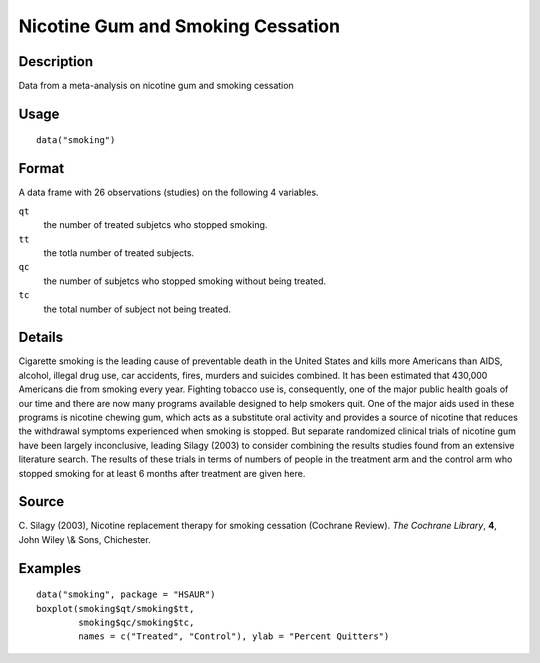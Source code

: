 +--------------------------------------+--------------------------------------+
| smoking                              |
| R Documentation                      |
+--------------------------------------+--------------------------------------+

Nicotine Gum and Smoking Cessation
----------------------------------

Description
~~~~~~~~~~~

Data from a meta-analysis on nicotine gum and smoking cessation

Usage
~~~~~

::

    data("smoking")

Format
~~~~~~

A data frame with 26 observations (studies) on the following 4
variables.

``qt``
    the number of treated subjetcs who stopped smoking.

``tt``
    the totla number of treated subjects.

``qc``
    the number of subjetcs who stopped smoking without being treated.

``tc``
    the total number of subject not being treated.

Details
~~~~~~~

Cigarette smoking is the leading cause of preventable death in the
United States and kills more Americans than AIDS, alcohol, illegal drug
use, car accidents, fires, murders and suicides combined. It has been
estimated that 430,000 Americans die from smoking every year. Fighting
tobacco use is, consequently, one of the major public health goals of
our time and there are now many programs available designed to help
smokers quit. One of the major aids used in these programs is nicotine
chewing gum, which acts as a substitute oral activity and provides a
source of nicotine that reduces the withdrawal symptoms experienced when
smoking is stopped. But separate randomized clinical trials of nicotine
gum have been largely inconclusive, leading Silagy (2003) to consider
combining the results studies found from an extensive literature search.
The results of these trials in terms of numbers of people in the
treatment arm and the control arm who stopped smoking for at least 6
months after treatment are given here.

Source
~~~~~~

C. Silagy (2003), Nicotine replacement therapy for smoking cessation
(Cochrane Review). *The Cochrane Library*, **4**, John Wiley \\& Sons,
Chichester.

Examples
~~~~~~~~

::


      data("smoking", package = "HSAUR")
      boxplot(smoking$qt/smoking$tt,
              smoking$qc/smoking$tc,
              names = c("Treated", "Control"), ylab = "Percent Quitters")


